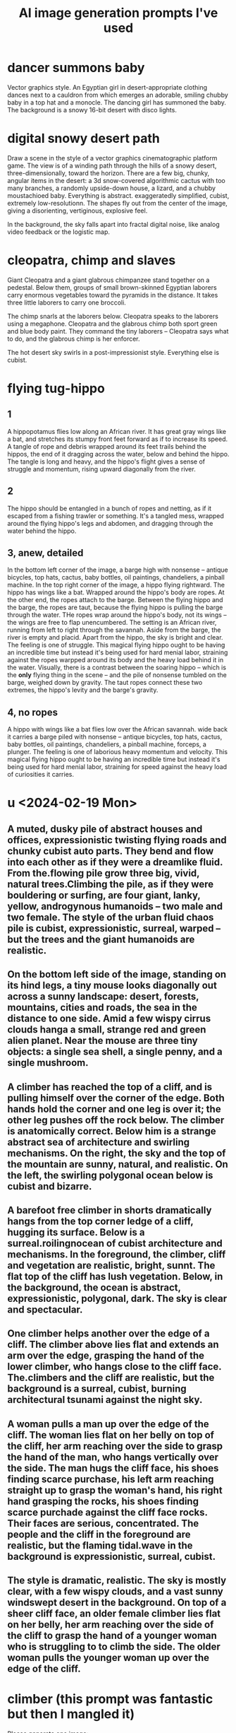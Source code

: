:PROPERTIES:
:ID:       4926ca3b-cc5f-486e-87d3-6e960af95a25
:END:
#+title: AI image generation prompts I've used
* dancer summons baby
  Vector graphics style. An Egyptian girl in desert-appropriate clothing dances next to a cauldron from which emerges an adorable, smiling chubby baby in a top hat and a monocle. The dancing girl has summoned the baby. The background is a snowy 16-bit desert with disco lights.
* digital snowy desert path
Draw a scene in the style of a vector graphics cinematographic platform game. The view is of a winding path through the hills of a snowy desert, three-dimensionally, toward the horizon. There are a few big, chunky, angular items in the desert: a 3d snow-covered algorithmic cactus with too many branches, a randomly upside-down house, a lizard, and a chubby moustachioed baby. Everything is abstract. exaggeratedly simplified, cubist, extremely low-resolutionn. The shapes fly out from the center of the image, giving a disorienting, vertiginous, explosive feel.

In the background, the sky falls apart into fractal digital noise, like analog video feedback or the logistic map.
* cleopatra, chimp and slaves
Giant Cleopatra and a giant glabrous chimpanzee stand together on a pedestal. Below them, groups of small brown-skinned Egyptian laborers carry enormous vegetables toward the pyramids in the distance. It takes three little laborers to carry one broccoli.

The chimp snarls at the laborers below. Cleopatra speaks to the laborers using a megaphone. Cleopatra and the glabrous chimp both sport green and blue body paint. They command the tiny laborers -- Cleopatra says what to do, and the glabrous chimp is her enforcer.

The hot desert sky swirls in a post-impressionist style. Everything else is cubist.
* flying tug-hippo
** 1
   A hippopotamus flies low along an African river. It has great gray wings like a bat, and stretches its stumpy front feet forward as if to increase its speed. A tangle of rope and debris wrapped around its feet trails behind the hippos, the end of it dragging across the water, below and behind the hippo. The tangle is long and heavy, and the hippo's flight gives a sense of struggle and momentum, rising upward diagonally from the river.
** 2
   The hippo should be entangled in a bunch of ropes and netting, as if it escaped from a fishing trawler or something. It's a tangled mess, wrapped around the flying hippo's legs and abdomen, and dragging through the water behind the hippo.
** 3, anew, detailed
   In the bottom left corner of the image, a barge high with nonsense -- antique bicycles, top hats, cactus, baby bottles, oil paintings, chandeliers, a pinball machine.
   In the top right corner of the image, a hippo flying rightward. The hippo has wings like a bat.
   Wrapped around the hippo's body are ropes. At the other end, the ropes attach to the barge. Between the flying hippo and the barge, the ropes are taut, because the flying hippo is pulling the barge through the water. THe ropes wrap around the hippo's body, not its wings -- the wings are free to flap unencumbered.
   The setting is an African river, running from left to right through the savannah. Aside from the barge, the river is empty and placid. Apart from the hippo, the sky is bright and clear.
   The feeling is one of struggle. This magical flying hippo ought to be having an incredible time but instead it's being used for hard menial labor, straining against the ropes warpped around its body and the heavy load behind it in the water.
   Visually, there is a contrast between the soaring hippo -- which is the *only* flying thing in the scene -- and the pile of nonsense tumbled on the barge, weighed down by gravity. The taut ropes connect these two extremes, the hippo's levity and the barge's gravity.
** 4, no ropes
   A hippo with wings like a bat flies low over the African savannah.  wide back it carries a barge piled  with nonsense -- antique bicycles, top hats, cactus, baby bottles, oil paintings, chandeliers, a pinball machine, forceps, a plunger.
   The feeling is one of laborious heavy momentum and velocity. This magical flying hippo ought to be having an incredible time but instead it's being used for hard menial labor, straining for speed against the heavy load of curiosities it carries.
* u <2024-02-19 Mon>
** A muted, dusky pile of abstract houses and offices, expressionistic twisting flying roads and chunky cubist auto parts. They bend and flow into each other as if they were a dreamlike fluid. From the.flowing pile grow three big, vivid, natural trees.Climbing the pile, as if they were bouldering or surfing, are four giant, lanky, yellow, androgynous humanoids -- two male and two female. The style of the urban fluid chaos pile is cubist, expressionistic, surreal, warped -- but the trees and the giant humanoids are realistic.
** On the bottom left side of the image, standing on its hind legs, a tiny mouse looks diagonally out across a sunny landscape: desert, forests, mountains, cities and roads, the sea in the distance to one side. Amid a few wispy cirrus clouds hanga a small, strange red and green alien planet. Near the mouse are three tiny objects: a single sea shell, a single penny, and a single mushroom.
** A climber has reached the top of a cliff, and is pulling himself over the corner of the edge. Both hands hold the corner and one leg is over it; the other leg pushes off the rock below. The climber is anatomically correct. Below him is a strange abstract sea of architecture and swirling mechanisms. On the right, the sky and the top of the mountain are sunny, natural, and realistic. On the left, the swirling polygonal ocean below is cubist and bizarre.
** A barefoot free climber in shorts dramatically hangs from the top corner ledge of a cliff, hugging its surface.  Below is a surreal.roilingnocean of cubist architecture and mechanisms. In the foreground, the climber, cliff and vegetation are realistic, bright, sunnt. The flat top of the cliff has lush vegetation. Below, in the background, the ocean is abstract, expressionistic,  polygonal, dark. The sky is clear and spectacular.
** One climber helps another over the edge of a cliff. The climber above lies flat and extends an arm over the edge, grasping the hand of the lower climber, who hangs close to the cliff face. The.climbers and the cliff are realistic, but the background is a surreal, cubist, burning architectural tsunami against the night sky.
** A woman pulls a man up over the edge of the cliff. The woman lies flat on her belly on top of the cliff, her arm reaching over the side to grasp the hand of the man, who hangs vertically over the side. The man hugs the cliff face, his shoes finding scarce purchase, his left arm reaching straight up to grasp the woman's hand, his right hand grasping the rocks, his shoes finding scarce purchade against the cliff face rocks. Their faces are serious, concentrated. The people and the cliff in the foreground are realistic, but the flaming tidal.wave in the background is expressionistic, surreal, cubist.
** The style is dramatic, realistic. The sky is mostly clear, with a few wispy clouds, and a vast sunny windswept desert in the background. On top of a sheer cliff face, an older female climber lies flat on her belly, her arm reaching over the side of the cliff to grasp the hand of a younger woman who is struggling to to climb the side. The older woman pulls the younger woman up over the edge of the cliff.
* climber (this prompt was fantastic but then I mangled it)
  Please generate one image:

  In the foreground, a female climber hangs from the corner edge of a sunny mountain cliff. She pulls herself up over the lip and onto the top of the cliff, her athletic body hugging close to its face, the soles of her feet pressed against it for grip. Far below is a highly abstract, cubist, expressionist town -- swirling wavy polygonal houses, cars and trees, all bending and tumbling like a psychedelic ocean.
  The contrast is important -- there should be a clear separation between foreground and background. In the foreground, the realistic climber climbs a realistic rock face -- but in the background the city is a surreal twisted chaos.

* abstract gray saxophonist in desert
** TODO simpler
  The scene is a dull, drab, flat desert at sunset, low hills and a raised, empty highway in the distance. An abstract gray human in a suit stands in the foreground lower left corner facing right, blowing into a trumpet. A riotous stream of colorful 3-dimensional shapes pours from the bell of the trumpet, spreading out diagonally across the image. The musician leans backward, almost falling over, propelled backward by the stream. Under the stream, a single meerkat stands upright, watching the musician and clapping its tiny hands.
** complex
   The scene is a dull, drab, flat desert at sunset, low hills and a raised, empty highway in the distance. An abstract gray human in a suit stands in the foreground lower left corner facing right, blowing into a trumpet. As if it were a cornucopia, from the trumpet's bell tumbles a collection of colorful, diverse objects: dice, dirigible, pineapple, ballerina, warhorse, plunger, pink high heeled shoes. The riotous stream of diverse objects spreads from the trumpet's wide bell upward and to the right, and contrasts sharply with the drab desert and dimming sky. The musician leans back, almost falling over, propelled backward by the stream. Under the stream, a meerkat stands upright, watching the musician and clapping its tiny hands.
* lounging gods
** fishing & cell
   At twilight on a still lake floats a canoe. A man in the boat relaxes with his fishing rod, looking at his cell phone. From the sky above, a goddess watches the man critically. She holds a beam balance in her left hand and some broccoli in her right hand. The dimming sky is fiery orange, and the lake is a calmer purple.
** fishing & tv
   At twilight on a still lake float two objects: a small fishing boat and a television. A man in the boat relaxes with his fishing rod, watching the TV. The TV screen displays a boxing match. From the sky above, a goddess watches the man critically. She holds a beam balance in her left hand and some broccoli in her right hand. The dimming sky is fiery orange, and the lake is a calmer purple.
** desk
   Below, a healthy, middle-aged man in a bathrobe reclines on his couch. He watches the TV, which displays a chicken on the screen. In the sky above, a goddess watches the man critically. She holds a beam balance in one hand. and holds a stalk of broccoli like a club in her other hand. In the background a reddish-purple galaxy streaks across the black sky.
** fractals are hard
   At the bottom center of the image is a small Mandelbrot Earth -- a blue and green fractal with ocean, continents, mountains, etc. Floating above it, four men and women in white robes lounge on clouds, eating grapes, playing the lute and watching the Mandelbrot Earth grow below them. In the background a reddish-purple galaxy streaks across the otherwise black sky.
** boring
   In the sky high above the cliffs of a verdant mediterranean shore, on the left, a Greek man in a white robe lounges on a cloud, playing the lute. On the right, across from him on another cloud, a Greek woman reads a scroll. Between them flies a baby holding a bundle of arrows. The style is realistic, heroic.
* fire nurse
  A nurse in a Red Cross cap and hospital overalls fires of flamethrower against the wall of a damp, dark cave.
* veggie car
  Scientists in a laboratory are building an automobile made out of vegetables. One wheel is missing, one door is off, the vegetable engine is exposed. It is a vegan car, made from fruits, vegetables, legumes, tubers, nuts, avocado.
* book travel
  A girl in a long dress and backpack, reading a book, flies forward and rightward through the sky.  In the bottom left of the image, the place she leaves is rocky and barren, full of cliffs and volcanoes. At the top right, the place she jumps toward is verdant and lush, with an ocean, birds and a green city. Below her a train runs in the same direction as she is jumping, from the cliffs to the lush place. A red galaxy streaks across the night sky.
